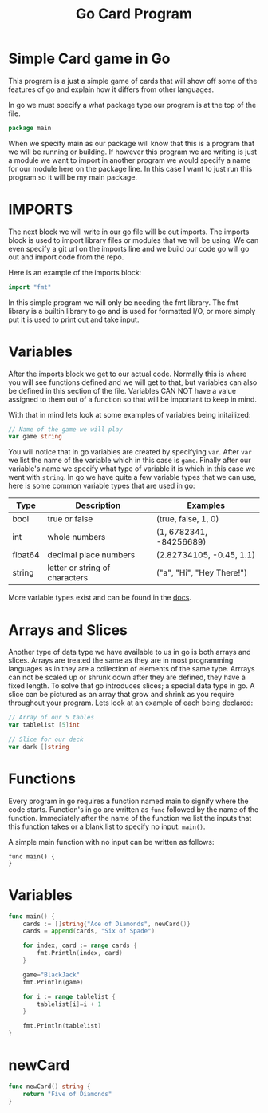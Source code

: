 #+Title: Go Card Program
#+PROPERTY: header-args :tangle main.go

* Simple Card game in Go
  This program is a just a simple game of cards that will show off some of the features of go and explain how it
  differs from other languages.

  In go we must specify a what package type our program is at the top of the file.
  #+BEGIN_SRC go
  package main
  #+END_SRC
  When we specify main as our package will know that this is a program that we will be running or building. If
  however this program we are writing is just a module we want to import in another program we would specify a name
  for our module here on the package line. In this case I want to just run this program so it will be my main
  package.

* IMPORTS
  The next block we will write in our go file will be out imports. The imports block is used to import library files
  or modules that we will be using. We can even specify a git url on the imports line and we build our code go will
  go out and import code from the repo.

  Here is an example of the imports block:
  #+BEGIN_SRC go
  import "fmt"
  #+END_SRC

  In this simple program we will only be needing the fmt library. The fmt library is a builtin library to go and is
  used for formatted I/O, or more simply put it is used to print out and take input.

* Variables
  After the imports block we get to our actual code. Normally this is where you will see functions defined and we
  will get to that, but variables can also be defined in this section of the file. Variables CAN NOT have a value
  assigned to them out of a function so that will be important to keep in mind.

  With that in mind lets look at some examples of variables being initailized:
  #+BEGIN_SRC go
  // Name of the game we will play
  var game string
  #+END_SRC
  You will notice that in go variables are created by specifying ~var~. After ~var~ we list the name of the variable
  which in this case is ~game~. Finally after our variable's name we specify what type of variable it is which in
  this case we went with ~string~. In go we have quite a few variable types that we can use, here is some common
  variable types that are used in go:
  | Type    | Description                    | Examples                  |
  |---------+--------------------------------+---------------------------|
  | bool    | true or false                  | (true, false, 1, 0)       |
  | int     | whole numbers                  | (1, 6782341, -84256689)   |
  | float64 | decimal place numbers          | (2.82734105, -0.45, 1.1)  |
  | string  | letter or string of characters | ("a", "Hi", "Hey There!") |
  More variable types exist and can be found in the [[https://www.tutorialspoint.com/go/go_data_types.htm][docs]].

* Arrays and Slices
  Another type of data type we have available to us in go is both arrays and slices. Arrays are treated the same as
  they are in most programming languages as in they are a collection of elements of the same type. Arrrays can not
  be scaled up or shrunk down after they are defined, they have a fixed length. To solve that go introduces slices;
  a special data type in go. A slice can be pictured as an array that grow and shrink as you require throughout your
  program. Lets look at an example of each being declared:
  #+BEGIN_SRC go
  // Array of our 5 tables
  var tablelist [5]int

  // Slice for our deck
  var dark []string
  #+END_SRC

* Functions
  Every program in go requires a function named main to signify where the code starts. Function's in go are written
  as ~func~ followed by the name of the function. Immediately after the name of the function we list the inputs that
  this function takes or a blank list to specify no input: ~main()~.

  A simple main function with no input can be written as follows:
  #+BEGIN_EXAMPLE
  func main() {
  }
  #+END_EXAMPLE

* Variables
  #+BEGIN_SRC go
  func main() {
	  cards := []string{"Ace of Diamonds", newCard()}
	  cards = append(cards, "Six of Spade")

	  for index, card := range cards {
		  fmt.Println(index, card)
	  }

	  game="BlackJack"
	  fmt.Println(game)

	  for i := range tablelist {
		  tablelist[i]=i + 1
	  }

	  fmt.Println(tablelist)
  }
  #+END_SRC

* newCard
  #+BEGIN_SRC go
  func newCard() string {
	  return "Five of Diamonds"
  }
  #+END_SRC
